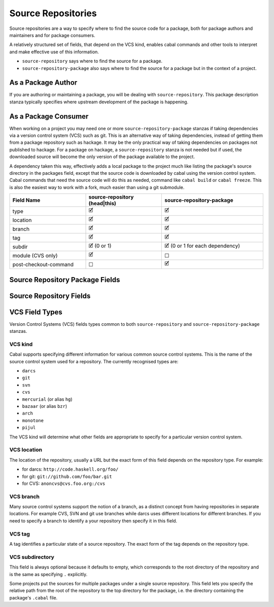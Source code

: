 Source Repositories
===================

Source repositories are a way to specify where to find the source code for a
package, both for package authors and maintainers and for package consumers.

A relatively structured set of fields, that depend on the VCS kind, enables
cabal commands and other tools to interpret and make effective use of this
information.

- ``source-repository`` says where to find the source for a package.
- ``source-repository-package`` also says where to find the source for a package
  but in the context of a project.

As a Package Author
-------------------

If you are authoring or maintaining a package, you will be dealing with
``source-repository``.  This package description stanza typically specifies
where upstream development of the package is happening.

As a Package Consumer
---------------------

When working on a project you may need one or more ``source-repository-package``
stanzas if taking dependencies via a version control system (VCS) such as git.
This is an alternative way of taking dependencies, instead of getting them from
a package repository such as hackage. It may be the only practical way of taking
dependencies on packages not published to hackage. For a package on hackage, a
``source-repository`` stanza is not needed but if used, the downloaded source
will become the only version of the package available to the project.

A dependency taken this way, effectively adds a local package to the project
much like listing the package's source directory in the packages field, except
that the source code is downloaded by cabal using the version control system.
Cabal commands that need the source code will do this as needed, command like
``cabal build`` or ``cabal freeze``. This is also the easiest way to work with a
fork, much easier than using a git submodule.

.. list-table::
    :header-rows: 1
    :widths: 30 30 40

    * - Field Name
      - source-repository (head|this)
      - source-repository-package
    * - type
      - 🗹
      - 🗹
    * - location
      - 🗹
      - 🗹
    * - branch
      - 🗹
      - 🗹
    * - tag
      - 🗹
      - 🗹
    * - subdir
      - 🗹 (0 or 1)
      - 🗹 (0 or 1 for each dependency)
    * - module (CVS only)
      - 🗹
      - ☐
    * - post-checkout-command
      - ☐
      - 🗹

.. _source-repository-package-fields:

Source Repository Package Fields
--------------------------------

..
  data SourceRepositoryPackage f = SourceRepositoryPackage
    { srpType :: !RepoType
    , srpLocation :: !String
    , srpTag :: !(Maybe String)
    , srpBranch :: !(Maybe String)
    , srpSubdir :: !(f FilePath)
    , srpCommand :: ![String]
    }

.. cfg-field:: type: VCS kind

    This field is required.

.. cfg-field:: location: VCS location

    This field is required.

.. cfg-field:: branch: VCS branch

    This field is optional.

.. cfg-field:: tag: VCS tag

    This field is optional.

.. cfg-field:: subdir: VCS subdirectory list

    Look in one or more subdirectories of the repository for cabal files, rather
    than the root. This field is optional.

.. cfg-field:: post-checkout-command: command

    Run command in the checked out repository, prior sdisting.

.. _source-repository-fields:

Source Repository Fields
------------------------
..
  data SourceRepo = SourceRepo
    { repoKind :: RepoKind
    , repoType :: Maybe RepoType
    , repoLocation :: Maybe String
    , repoModule :: Maybe String
    , repoBranch :: Maybe String
    , repoTag :: Maybe String
    , repoSubdir :: Maybe FilePath
    }

.. pkg-field:: type: VCS kind

    This field is required.

.. pkg-field:: location: VCS location

    This field is required.

.. pkg-field:: module: token

    CVS requires a named module, as each CVS server can host multiple
    named repositories.

    This field is required for the CVS repository type and should not be
    used otherwise.

.. pkg-field:: branch: VCS branch

    This field is optional.

.. pkg-field:: tag: VCS tag

    This field is required for the ``this`` repository kind.

    This might be used to indicate what sources to get if someone needs to fix a
    bug in an older branch that is no longer an active head branch.

.. pkg-field:: subdir: VCS subdirectory

    This field is optional but, if given, specifies a single subdirectory.

VCS Field Types
---------------

Version Control Systems (VCS) fields types common to both ``source-repository``
and ``source-repository-package`` stanzas.

VCS kind
^^^^^^^^

Cabal supports specifying different information for various common source
control systems. This is the name of the source control system used for a
repository. The currently recognised types are:

-  ``darcs``
-  ``git``
-  ``svn``
-  ``cvs``
-  ``mercurial`` (or alias ``hg``)
-  ``bazaar`` (or alias ``bzr``)
-  ``arch``
-  ``monotone``
-  ``pijul``

The VCS kind will determine what other fields are appropriate to specify for a
particular version control system.

VCS location
^^^^^^^^^^^^

The location of the repository, usually a URL but the exact form of this field
depends on the repository type. For example:

-  for darcs: ``http://code.haskell.org/foo/``
-  for git: ``git://github.com/foo/bar.git``
-  for CVS: ``anoncvs@cvs.foo.org:/cvs``

VCS branch
^^^^^^^^^^

Many source control systems support the notion of a branch, as a distinct
concept from having repositories in separate locations. For example CVS, SVN and
git use branches while darcs uses different locations for different branches. If
you need to specify a branch to identify a your repository then specify it in
this field.

VCS tag
^^^^^^^

A tag identifies a particular state of a source repository.  The exact form of
the tag depends on the repository type.

VCS subdirectory
^^^^^^^^^^^^^^^^

This field is always optional because it defaults to empty, which corresponds to
the root directory of the repository and is the same as specifying ``.``
explicitly.

Some projects put the sources for multiple packages under a single source
repository. This field lets you specify the relative path from the root of the
repository to the top directory for the package, i.e. the directory containing
the package's ``.cabal`` file.
